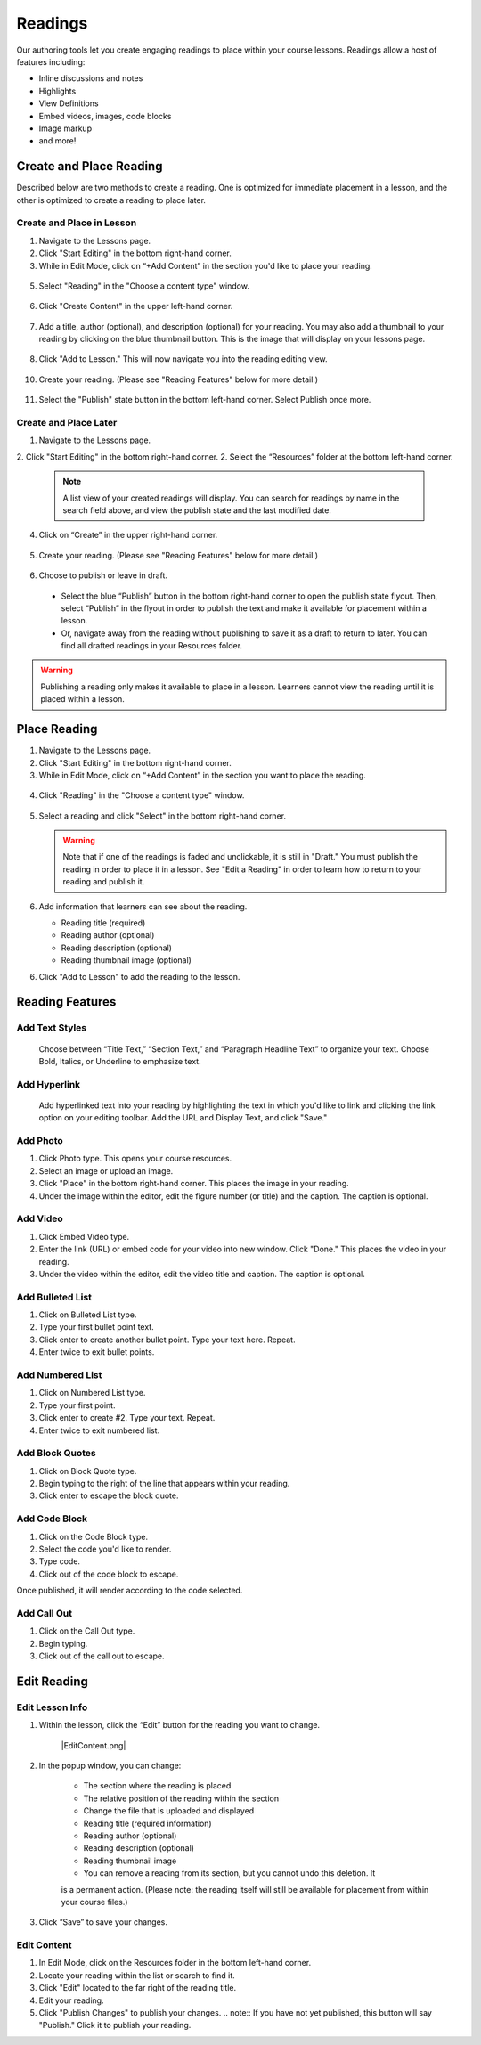 ======================
Readings
======================

Our authoring tools let you create engaging readings to place within your
course lessons. Readings allow a host of features including:

- Inline discussions and notes
- Highlights
- View Definitions
- Embed videos, images, code blocks
- Image markup
- and more!

.. image:: images/

Create and Place Reading
==========================

Described below are two methods to create a reading. One is optimized for immediate placement in a lesson, and the other is optimized to create a reading to place later. 

Create and Place in Lesson
-----------------------------------

1. Navigate to the Lessons page.
2. Click "Start Editing" in the bottom right-hand corner.
3. While in Edit Mode, click on “+Add Content” in the section you'd like to place your reading.

  .. image:: images/
  
5. Select "Reading" in the "Choose a content type" window.

  .. image:: images/
  
6. Click "Create Content" in the upper left-hand corner.

  .. image:: images/
  
7. Add a title, author (optional), and description (optional) for your reading.  You may also add a thumbnail to your reading by clicking on the blue thumbnail button. This is the image that will display on your lessons page.

  .. image:: images/
  
8. Click "Add to Lesson." This will now navigate you into the reading editing view. 

  .. image:: images/

10. Create your reading. (Please see "Reading Features" below for more detail.)

  .. image:: images/

11. Select the "Publish" state button in the bottom left-hand corner. Select Publish once more.

  .. image:: images/


Create and Place Later
----------------------------------------

1. Navigate to the Lessons page.
2. Click "Start Editing" in the bottom right-hand corner.
2. Select the “Resources” folder at the bottom left-hand corner.

  .. image:: images/

  .. note:: A list view of your created readings will display. You can search for readings by name in the search field above, and view the publish state and the last modified date. 

4. Click on “Create” in the upper right-hand corner.

  .. image:: images/

5. Create your reading. (Please see "Reading Features" below for more detail.)
   
  .. image:: images/

6. Choose to publish or leave in draft.

  - Select the blue “Publish” button in the bottom right-hand corner to open the publish state flyout. Then, select “Publish” in the flyout in order to publish the text and make it available for placement within a lesson.
  - Or, navigate away from the reading without publishing to save it as a draft to return to later. You can find all drafted readings in your Resources folder.
   
  .. image:: images/

.. warning:: Publishing a reading only makes it available to place in a lesson. Learners cannot view the reading until it is placed within a lesson.

Place Reading
===================

1. Navigate to the Lessons page.
2. Click "Start Editing" in the bottom right-hand corner.
3. While in Edit Mode, click on “+Add Content” in the section you want to place the reading.

  .. image:: images/

4. Click "Reading" in the "Choose a content type" window.

  .. image:: images/

5. Select a reading and click "Select" in the bottom right-hand corner.

   .. image:: images/

   .. warning:: Note that if one of the readings is faded and unclickable, it is still in "Draft." You must publish the reading in order to place it in a lesson. See "Edit a Reading" in order to learn how to return to your reading and publish it.
   
6. Add information that learners can see about the reading.

   - Reading title (required)
   - Reading author (optional)
   - Reading description (optional)
   - Reading thumbnail image (optional)
   
   .. image:: images/

6. Click "Add to Lesson" to add the reading to the lesson.

   .. image:: images/


Reading Features
====================

Add Text Styles
------------------------

 Choose between “Title Text,” “Section Text,” and “Paragraph Headline Text” to organize your text. Choose Bold, Italics, or Underline to emphasize text.

Add Hyperlink
------------------------

   Add hyperlinked text into your reading by highlighting the text in which you'd like to link and clicking the link option on your editing toolbar. Add the URL and Display Text, and click "Save."

Add Photo
------------------------

1. Click Photo type. This opens your course resources.

2.  Select an image or upload an image.

3. Click "Place" in the bottom right-hand corner. This places the image in your reading.

4. Under the image within the editor, edit the figure number (or title) and the caption. The caption is optional.

.. image:: images/createnewreadingphoto.png


Add Video
------------------------

1. Click Embed Video type.

2. Enter the link (URL) or embed code for your video into new window. Click "Done." This places the video in your reading.

3. Under the video within the editor, edit the video title and caption. The caption is optional.

.. image:: images/createnewreadingvid.png

Add Bulleted List
------------------------

1. Click on Bulleted List type.

2. Type your first bullet point text.

3. Click enter to create another bullet point. Type your text here. Repeat.

4. Enter twice to exit bullet points.


Add Numbered List
------------------------

1. Click on Numbered List type.

2. Type your first point.

3. Click enter to create #2. Type your text. Repeat.

4. Enter twice to exit numbered list.


Add Block Quotes
------------------------

1. Click on Block Quote type.

2. Begin typing to the right of the line that appears within your reading.

3. Click enter to escape the block quote.

.. image:: images/blockquote.png 

Add Code Block
------------------------

1. Click on the Code Block type.

2. Select the code you'd like to render.

3. Type code.

4. Click out of the code block to escape.

.. image:: images/codeblock.png

Once published, it will render according to the code selected.

.. image:: images/codeblockreading.png

Add Call Out
------------------------

1. Click on the Call Out type.

2. Begin typing.

3. Click out of the call out to escape.



Edit Reading
================

Edit Lesson Info
-----------------


1. Within the lesson, click the “Edit” button for the reading you want to
   change.

    |EditContent.png|

2. In the popup window, you can change:

      -  The section where the reading is placed
      -  The relative position of the reading within the section
      -  Change the file that is uploaded and displayed
      -  Reading title (required information)
      -  Reading author (optional)
      -  Reading description (optional)
      -  Reading thumbnail image
      -  You can remove a reading from its section, but you cannot undo this deletion. It
      is a permanent action. (Please note: the reading itself will still be
      available for placement from within your course files.)

3. Click “Save” to save your changes.  

Edit Content
-------------

1. In Edit Mode, click on the Resources folder in the bottom left-hand corner.

2. Locate your reading within the list or search to find it.

3. Click "Edit" located to the far right of the reading title. 

4. Edit your reading.

5. Click "Publish Changes" to publish your changes. 
   .. note:: If you have not yet published, this button will say "Publish." Click it to publish your reading.
   

